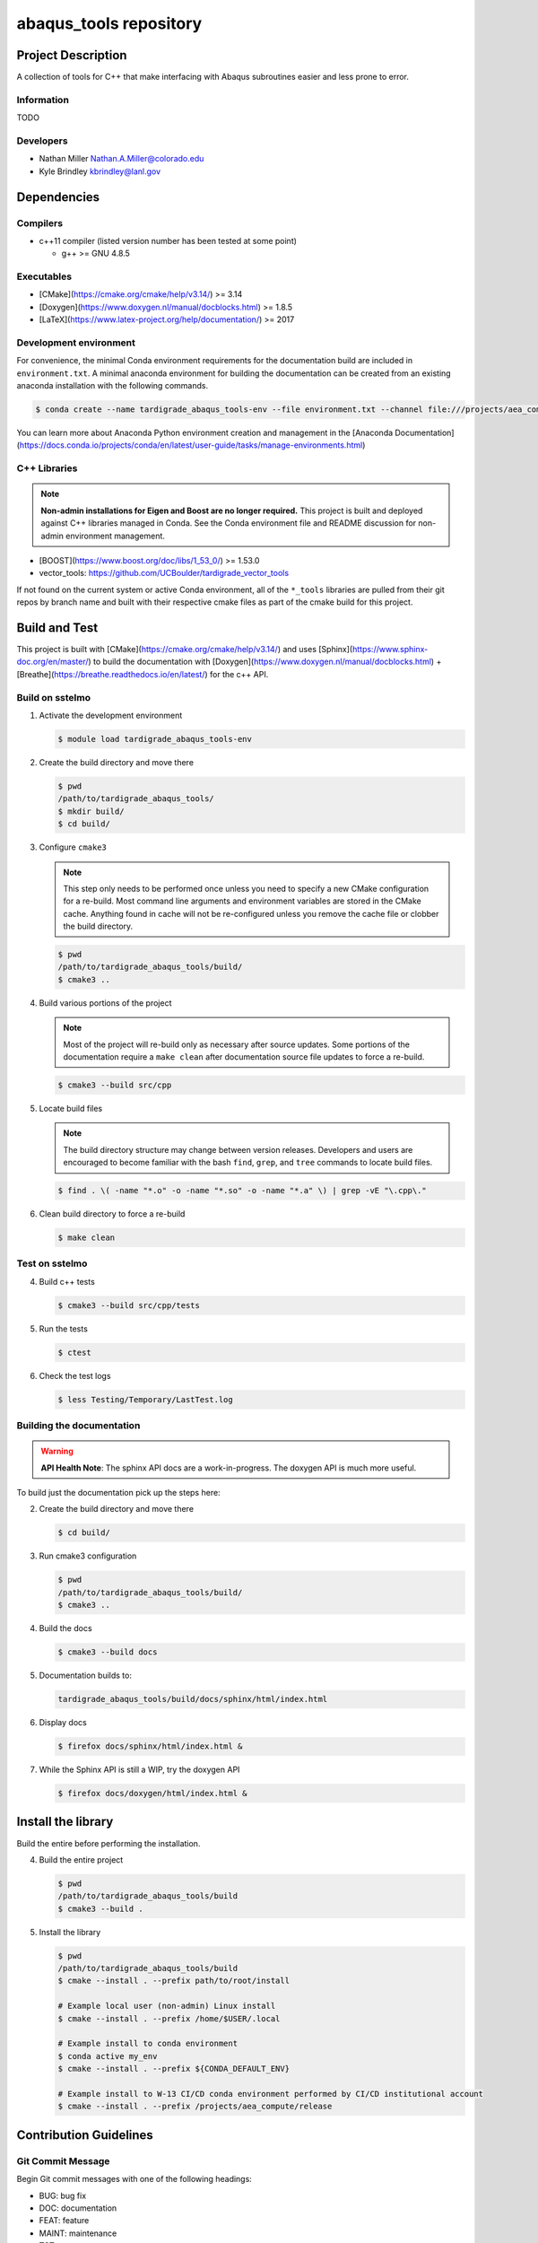 ########################
abaqus\_tools repository
########################

*******************
Project Description
*******************

A collection of tools for C++ that make interfacing with Abaqus subroutines easier and less prone to error.

Information
===========

TODO

Developers
==========

* Nathan Miller Nathan.A.Miller@colorado.edu
* Kyle Brindley kbrindley@lanl.gov

************
Dependencies
************

Compilers
=========

* c++11 compiler (listed version number has been tested at some point)

  * g++ >= GNU 4.8.5

Executables
===========

* [CMake](https://cmake.org/cmake/help/v3.14/) >= 3.14
* [Doxygen](https://www.doxygen.nl/manual/docblocks.html) >= 1.8.5
* [LaTeX](https://www.latex-project.org/help/documentation/) >= 2017

Development environment
=======================

For convenience, the minimal Conda environment requirements for the documentation build are included in
``environment.txt``. A minimal anaconda environment for building the documentation can be created from an existing
anaconda installation with the following commands.

.. code-block:: bash

   $ conda create --name tardigrade_abaqus_tools-env --file environment.txt --channel file:///projects/aea_compute/aea-conda

You can learn more about Anaconda Python environment creation and management in
the [Anaconda
Documentation](https://docs.conda.io/projects/conda/en/latest/user-guide/tasks/manage-environments.html)

C++ Libraries
=============

.. note::

   **Non-admin installations for Eigen and Boost are no longer required.** This project is built and deployed against
   C++ libraries managed in Conda. See the Conda environment file and README discussion for non-admin environment
   management.

* [BOOST](https://www.boost.org/doc/libs/1_53_0/) >= 1.53.0
* vector\_tools: https://github.com/UCBoulder/tardigrade_vector_tools

If not found on the current system or active Conda environment, all of the
``*_tools`` libraries are pulled from their git repos by branch name and built
with their respective cmake files as part of the cmake build for this project.

**************
Build and Test
**************

This project is built with [CMake](https://cmake.org/cmake/help/v3.14/) and uses
[Sphinx](https://www.sphinx-doc.org/en/master/) to build the documentation with
[Doxygen](https://www.doxygen.nl/manual/docblocks.html) +
[Breathe](https://breathe.readthedocs.io/en/latest/) for the c++ API.

Build on sstelmo
================

1) Activate the development environment 

   .. code-block:: bash

      $ module load tardigrade_abaqus_tools-env 

2) Create the build directory and move there

   .. code-block:: bash

      $ pwd
      /path/to/tardigrade_abaqus_tools/
      $ mkdir build/
      $ cd build/

3) Configure ``cmake3``

   .. note::

      This step only needs to be performed once unless you need to specify a new CMake configuration for a re-build. Most
      command line arguments and environment variables are stored in the CMake cache. Anything found in cache will not be
      re-configured unless you remove the cache file or clobber the build directory.

   .. code-block:: bash

      $ pwd
      /path/to/tardigrade_abaqus_tools/build/
      $ cmake3 ..

4) Build various portions of the project

   .. note:: 

      Most of the project will re-build only as necessary after source updates. Some portions of the documentation
      require a ``make clean`` after documentation source file updates to force a re-build.

   .. code-block:: bash

      $ cmake3 --build src/cpp

5) Locate build files

   .. note:: 

    The build directory structure may change between version releases. Developers and users are encouraged to become
    familiar with the bash ``find``, ``grep``, and ``tree`` commands to locate build files.

   .. code-block:: bash

      $ find . \( -name "*.o" -o -name "*.so" -o -name "*.a" \) | grep -vE "\.cpp\."

6) Clean build directory to force a re-build

   .. code-block:: bash

      $ make clean

Test on sstelmo
===============

4) Build c++ tests

   .. code-block:: bash

      $ cmake3 --build src/cpp/tests

5) Run the tests

   .. code-block:: bash

      $ ctest

6) Check the test logs

   .. code-block:: bash

      $ less Testing/Temporary/LastTest.log

Building the documentation
==========================

.. warning::

   **API Health Note**: The sphinx API docs are a work-in-progress. The doxygen
   API is much more useful.

To build just the documentation pick up the steps here:

2) Create the build directory and move there

   .. code-block:: bash

      $ cd build/

3) Run cmake3 configuration

   .. code-block:: bash

      $ pwd
      /path/to/tardigrade_abaqus_tools/build/
      $ cmake3 ..

4) Build the docs

   .. code-block:: bash

      $ cmake3 --build docs

5) Documentation builds to:

   .. code-block:: bash

      tardigrade_abaqus_tools/build/docs/sphinx/html/index.html

6) Display docs

   .. code-block:: bash

      $ firefox docs/sphinx/html/index.html &

7) While the Sphinx API is still a WIP, try the doxygen API

   .. code-block:: bash

      $ firefox docs/doxygen/html/index.html &

*******************
Install the library
*******************

Build the entire before performing the installation.

4) Build the entire project

   .. code-block:: bash

      $ pwd
      /path/to/tardigrade_abaqus_tools/build
      $ cmake3 --build .

5) Install the library

   .. code-block:: bash

      $ pwd
      /path/to/tardigrade_abaqus_tools/build
      $ cmake --install . --prefix path/to/root/install

      # Example local user (non-admin) Linux install
      $ cmake --install . --prefix /home/$USER/.local

      # Example install to conda environment
      $ conda active my_env
      $ cmake --install . --prefix ${CONDA_DEFAULT_ENV}

      # Example install to W-13 CI/CD conda environment performed by CI/CD institutional account
      $ cmake --install . --prefix /projects/aea_compute/release

***********************
Contribution Guidelines
***********************

Git Commit Message
==================

Begin Git commit messages with one of the following headings:

* BUG: bug fix
* DOC: documentation
* FEAT: feature
* MAINT: maintenance
* TST: tests
* REL: release
* WIP: work-in-progress

For example:

.. code-block:: bash

   git commit -m "DOC: adds documentation for feature"

Git Branch Names
================

When creating branches use one of the following naming conventions. When in
doubt use ``feature/<description>``.

* ``bugfix/\<description>``
* ``feature/\<description>``
* ``release/\<description>``

reStructured Text
=================

[Sphinx](https://www.sphinx-doc.org/en/master/) reads in docstrings and other special portions of the code as
reStructured text. Developers should follow styles in this [Sphinx style
guide](https://documentation-style-guide-sphinx.readthedocs.io/en/latest/style-guide.html#).

Style Guide
===========

This project does not yet have a full style guide. Generally, wherever a style can't be
inferred from surrounding code this project falls back to
[PEP-8](https://www.python.org/dev/peps/pep-0008/)-like styles. There are two
notable exceptions to the notional PEP-8 fall back:

1. [Doxygen](https://www.doxygen.nl/manual/docblocks.html) style docstrings are
   required for automated, API from source documentation.
2. This project prefers expansive whitespace surrounding parentheses, braces, and
   brackets.
   * No leading space between a function and the argument list.
   * One space following an open paranthesis ``(``, brace ``{``, or bracket
     ``[``
   * One space leading a close paranthesis ``)``, brace ``}``, or bracket ``]``

An example of the whitespace style:

.. code-block:: bash

   my_function( arg1, { arg2, arg3 }, arg4 );

The following ``sed`` commands may be useful for updating white space, but must
be used with care. The developer is recommended to use a unique git commit
between each command with a corresponding review of the changes and a unit test
run.

* Trailing space for open paren/brace/bracket

  .. code-block:: bash

     sed -i 's/\([({[]\)\([^ ]\)/\1 \2/g' <list of files to update>

* Leading space for close paren/brace/bracket

  .. code-block:: bash

     sed -i 's/\([^ ]\)\([)}\]]\)/\1 \2/g' <list of files to update>

* White space between adjacent paren/brace/bracket

  .. code-block:: bash

     sed -i 's/\([)}\]]\)\([)}\]]\)/\1 \2/g' <list of files to update>
